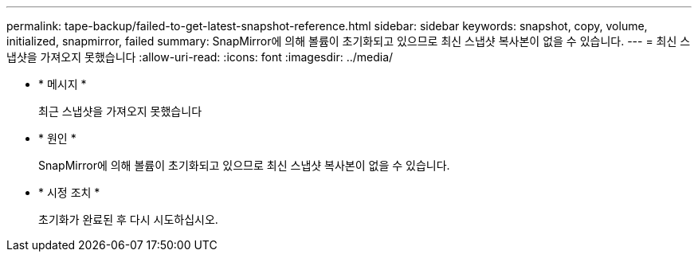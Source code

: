 ---
permalink: tape-backup/failed-to-get-latest-snapshot-reference.html 
sidebar: sidebar 
keywords: snapshot, copy, volume, initialized, snapmirror, failed 
summary: SnapMirror에 의해 볼륨이 초기화되고 있으므로 최신 스냅샷 복사본이 없을 수 있습니다. 
---
= 최신 스냅샷을 가져오지 못했습니다
:allow-uri-read: 
:icons: font
:imagesdir: ../media/


* * 메시지 *
+
최근 스냅샷을 가져오지 못했습니다

* * 원인 *
+
SnapMirror에 의해 볼륨이 초기화되고 있으므로 최신 스냅샷 복사본이 없을 수 있습니다.

* * 시정 조치 *
+
초기화가 완료된 후 다시 시도하십시오.


